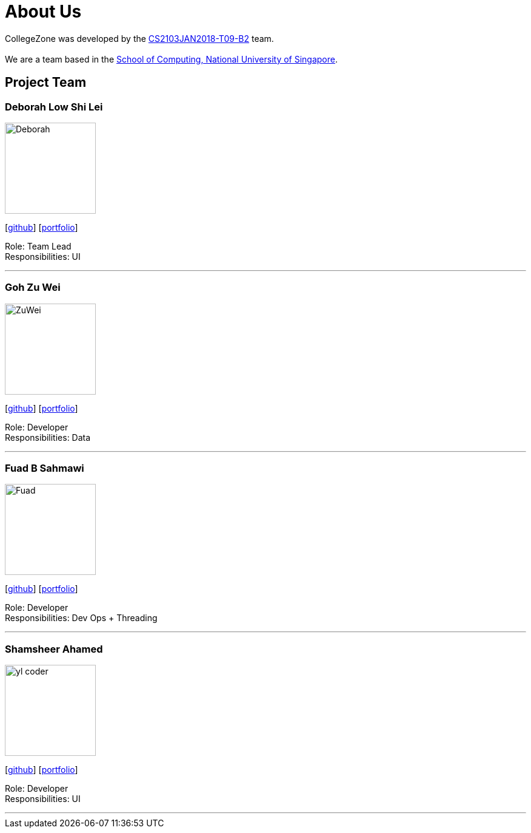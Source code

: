 = About Us
:relfileprefix: team/
:imagesDir: images
:stylesDir: stylesheets

CollegeZone was developed by the https://github.com/orgs/CS2103JAN2018-T09-B2/teams/developers[CS2103JAN2018-T09-B2] team. +
 +
We are a team based in the http://www.comp.nus.edu.sg[School of Computing, National University of Singapore].

== Project Team

=== Deborah Low Shi Lei
image::Deborah.jpg[width="150", align="left"]
{empty}[https://github.com/deborahlow97[github]] [<<johndoe#, portfolio>>]

Role: Team Lead +
Responsibilities: UI

'''

=== Goh Zu Wei
image::ZuWei.jpg[width="150", align="left"]
{empty}[https://github.com/zuweitrack[github]] [<<johndoe#, portfolio>>]

Role: Developer +
Responsibilities: Data

'''

=== Fuad B Sahmawi
image::Fuad.jpg[width="150", align="left"]
{empty}[https://github.com/fuadsahmawi[github]] [<<johndoe#, portfolio>>]

Role: Developer +
Responsibilities: Dev Ops + Threading

'''

=== Shamsheer Ahamed
image::yl_coder.jpg[width="150", align="left"]
{empty}[https://github.com/A0158738X[github]] [<<johndoe#, portfolio>>]

Role: Developer +
Responsibilities: UI

'''
